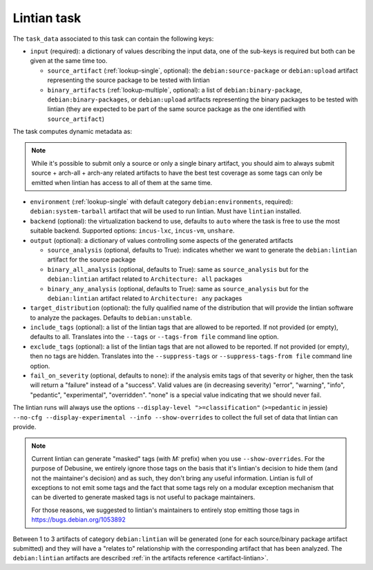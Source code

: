 .. _task-lintian:

Lintian task
------------

The ``task_data`` associated to this task can contain the following keys:

* ``input`` (required): a dictionary of values describing the input data,
  one of the sub-keys is required but both can be given at the same time
  too.

  * ``source_artifact`` (:ref:`lookup-single`, optional): the
    ``debian:source-package`` or ``debian:upload`` artifact representing the
    source package to be tested with lintian
  * ``binary_artifacts`` (:ref:`lookup-multiple`, optional): a list of
    ``debian:binary-package``, ``debian:binary-packages``, or
    ``debian:upload`` artifacts representing the binary packages to be
    tested with lintian (they are expected to be part of the same source
    package as the one identified with ``source_artifact``)

The task computes dynamic metadata as:

.. dynamic_data::
  :method: debusine.tasks.lintian::Lintian.build_dynamic_data

.. note::

   While it's possible to submit only a source or only a single binary
   artifact, you should aim to always submit source + arch-all + arch-any
   related artifacts to have the best test coverage as some tags can only
   be emitted when lintian has access to all of them at the same time.

* ``environment`` (:ref:`lookup-single` with default category
  ``debian:environments``, required): ``debian:system-tarball`` artifact
  that will be used to run lintian. Must have ``lintian`` installed.

* ``backend`` (optional): the virtualization backend to use, defaults to
  ``auto`` where the task is free to use the most suitable backend.
  Supported options: ``incus-lxc``, ``incus-vm``, ``unshare``.

* ``output`` (optional): a dictionary of values controlling some aspects
  of the generated artifacts

  * ``source_analysis`` (optional, defaults to True): indicates whether
    we want to generate the ``debian:lintian`` artifact for the source
    package

  * ``binary_all_analysis`` (optional, defaults to True): same as
    ``source_analysis`` but for the ``debian:lintian`` artifact related
    to ``Architecture: all`` packages

  * ``binary_any_analysis`` (optional, defaults to True): same as
    ``source_analysis`` but for the ``debian:lintian`` artifact related
    to ``Architecture: any`` packages

* ``target_distribution`` (optional): the fully qualified name of the
  distribution that will provide the lintian software to analyze the
  packages. Defaults to ``debian:unstable``.

* ``include_tags`` (optional): a list of the lintian tags that are allowed to
  be reported. If not provided (or empty), defaults to all. Translates into the
  ``--tags`` or ``--tags-from file`` command line option.

* ``exclude_tags`` (optional): a list of the lintian tags that are not
  allowed to be reported. If not provided (or empty), then no tags are
  hidden. Translates into the ``--suppress-tags`` or
  ``--suppress-tags-from file`` command line option.

* ``fail_on_severity`` (optional, defaults to ``none``): if the analysis emits
  tags of that severity or higher, then the task will return a "failure"
  instead of a "success". Valid values are (in decreasing severity)
  "error", "warning", "info", "pedantic", "experimental", "overridden".
  "none" is a special value indicating that we should never fail.

The lintian runs will always use the options ``--display-level
">=classification"`` (``>=pedantic`` in jessie) ``--no-cfg
--display-experimental --info --show-overrides`` to collect the full set of
data that lintian can provide.

.. note::

   Current lintian can generate "masked" tags (with `M:` prefix) when you
   use ``--show-overrides``. For the purpose of Debusine, we entirely
   ignore those tags on the basis that it's lintian's decision to hide
   them (and not the maintainer's decision) and as such, they don't bring
   any useful information. Lintian is full of exceptions to not emit some
   tags and the fact that some tags rely on a modular exception mechanism
   that can be diverted to generate masked tags is not useful to package
   maintainers.

   For those reasons, we suggested to lintian's maintainers to entirely
   stop emitting those tags in https://bugs.debian.org/1053892

Between 1 to 3 artifacts of category ``debian:lintian`` will be generated (one
for each source/binary package artifact submitted) and they will have a
"relates to" relationship with the corresponding artifact that has been
analyzed. The ``debian:lintian`` artifacts are described
:ref:`in the artifacts reference <artifact-lintian>`.
